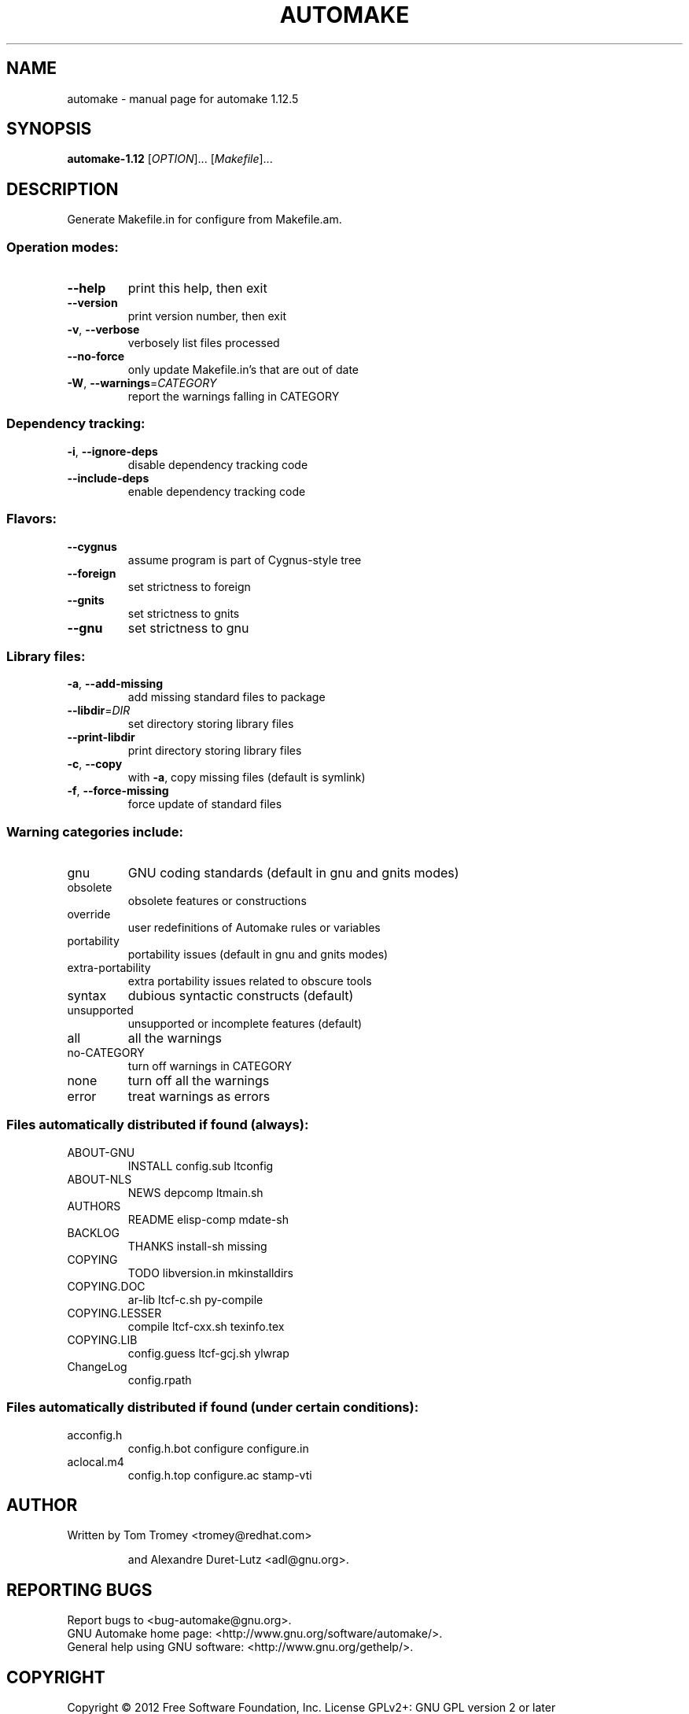 .\" DO NOT MODIFY THIS FILE!  It was generated by help2man 1.40.8.
.TH AUTOMAKE "1" "July 2017" "automake 1.12.5" "User Commands"
.SH NAME
automake \- manual page for automake 1.12.5
.SH SYNOPSIS
.B automake-1.12
[\fIOPTION\fR]... [\fIMakefile\fR]...
.SH DESCRIPTION
Generate Makefile.in for configure from Makefile.am.
.SS "Operation modes:"
.TP
\fB\-\-help\fR
print this help, then exit
.TP
\fB\-\-version\fR
print version number, then exit
.TP
\fB\-v\fR, \fB\-\-verbose\fR
verbosely list files processed
.TP
\fB\-\-no\-force\fR
only update Makefile.in's that are out of date
.TP
\fB\-W\fR, \fB\-\-warnings\fR=\fICATEGORY\fR
report the warnings falling in CATEGORY
.SS "Dependency tracking:"
.TP
\fB\-i\fR, \fB\-\-ignore\-deps\fR
disable dependency tracking code
.TP
\fB\-\-include\-deps\fR
enable dependency tracking code
.SS "Flavors:"
.TP
\fB\-\-cygnus\fR
assume program is part of Cygnus\-style tree
.TP
\fB\-\-foreign\fR
set strictness to foreign
.TP
\fB\-\-gnits\fR
set strictness to gnits
.TP
\fB\-\-gnu\fR
set strictness to gnu
.SS "Library files:"
.TP
\fB\-a\fR, \fB\-\-add\-missing\fR
add missing standard files to package
.TP
\fB\-\-libdir\fR=\fIDIR\fR
set directory storing library files
.TP
\fB\-\-print\-libdir\fR
print directory storing library files
.TP
\fB\-c\fR, \fB\-\-copy\fR
with \fB\-a\fR, copy missing files (default is symlink)
.TP
\fB\-f\fR, \fB\-\-force\-missing\fR
force update of standard files
.SS "Warning categories include:"
.TP
gnu
GNU coding standards (default in gnu and gnits modes)
.TP
obsolete
obsolete features or constructions
.TP
override
user redefinitions of Automake rules or variables
.TP
portability
portability issues (default in gnu and gnits modes)
.TP
extra\-portability
extra portability issues related to obscure tools
.TP
syntax
dubious syntactic constructs (default)
.TP
unsupported
unsupported or incomplete features (default)
.TP
all
all the warnings
.TP
no\-CATEGORY
turn off warnings in CATEGORY
.TP
none
turn off all the warnings
.TP
error
treat warnings as errors
.SS "Files automatically distributed if found (always):"
.TP
ABOUT\-GNU
INSTALL             config.sub          ltconfig
.TP
ABOUT\-NLS
NEWS                depcomp             ltmain.sh
.TP
AUTHORS
README              elisp\-comp          mdate\-sh
.TP
BACKLOG
THANKS              install\-sh          missing
.TP
COPYING
TODO                libversion.in       mkinstalldirs
.TP
COPYING.DOC
ar\-lib              ltcf\-c.sh           py\-compile
.TP
COPYING.LESSER
compile             ltcf\-cxx.sh         texinfo.tex
.TP
COPYING.LIB
config.guess        ltcf\-gcj.sh         ylwrap
.TP
ChangeLog
config.rpath
.SS "Files automatically distributed if found (under certain conditions):"
.TP
acconfig.h
config.h.bot        configure           configure.in
.TP
aclocal.m4
config.h.top        configure.ac        stamp\-vti
.SH AUTHOR
Written by Tom Tromey <tromey@redhat.com>
.IP
and Alexandre Duret\-Lutz <adl@gnu.org>.
.SH "REPORTING BUGS"
Report bugs to <bug\-automake@gnu.org>.
.br
GNU Automake home page: <http://www.gnu.org/software/automake/>.
.br
General help using GNU software: <http://www.gnu.org/gethelp/>.
.SH COPYRIGHT
Copyright \(co 2012 Free Software Foundation, Inc.
License GPLv2+: GNU GPL version 2 or later <http://gnu.org/licenses/gpl\-2.0.html>
.br
This is free software: you are free to change and redistribute it.
There is NO WARRANTY, to the extent permitted by law.
.SH "SEE ALSO"
The full documentation for
.B automake
is maintained as a Texinfo manual.  If the
.B info
and
.B automake
programs are properly installed at your site, the command
.IP
.B info automake
.PP
should give you access to the complete manual.
